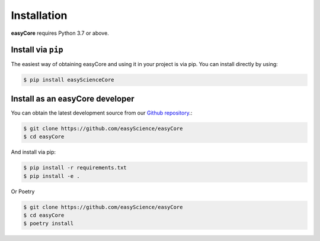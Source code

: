 ************
Installation
************

**easyCore** requires Python 3.7 or above.

Install via ``pip``
-------------------

The easiest way of obtaining easyCore and using it in your project is via pip. You can install directly by using:

.. code-block:: console

    $ pip install easyScienceCore

Install as an easyCore developer
--------------------------------

You can obtain the latest development source from our `Github repository
<https://github.com/github.com/easyScience/easyCore>`_.:

.. code-block:: console

    $ git clone https://github.com/easyScience/easyCore
    $ cd easyCore

And install via pip:

.. code-block:: console

    $ pip install -r requirements.txt
    $ pip install -e .

Or Poetry

.. code-block:: console

    $ git clone https://github.com/easyScience/easyCore
    $ cd easyCore
    $ poetry install

.. installation-end-content
